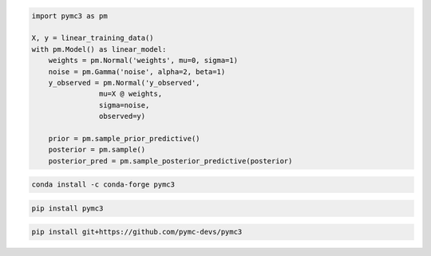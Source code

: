 .. title:: PyMC3 Documentation

.. raw:: html

    <div class="ui vertical stripe segment">
        <div class="ui middle aligned stackable grid container">
            <div class="row">

                <div class="eight wide column">
                    <h3 class="ui header">Friendly modelling API</h3>
                    <p>PyMC3 allows you to write down models using an intuitive syntax to describe a data generating
                        process.</p>
                    <h3 class="ui header">Cutting edge algorithms and model building blocks</h3>
                    <p>Fit your model using gradient-based MCMC algorithms like NUTS, using ADVI for fast approximate
                        inference &mdash; including minibatch-ADVI for scaling to large datasets &mdash; or using
                        Gaussian processes to build Bayesian nonparametric models.</p>
                </div>
                <div class="eight wide right floated column">

.. code-block:: python

    import pymc3 as pm

    X, y = linear_training_data()
    with pm.Model() as linear_model:
        weights = pm.Normal('weights', mu=0, sigma=1)
        noise = pm.Gamma('noise', alpha=2, beta=1)
        y_observed = pm.Normal('y_observed',
                    mu=X @ weights,
                    sigma=noise,
                    observed=y)

        prior = pm.sample_prior_predictive()
        posterior = pm.sample()
        posterior_pred = pm.sample_posterior_predictive(posterior)

.. raw:: html

                </div>
            </div>
        </div>

        <div class="ui container">

        <h2 class="ui dividing header">Installation</h2>

            <div class="row">
                <div class="ui text container">
                    <h3 class="ui header">Via conda-forge:</h3>

.. code-block:: bash

    conda install -c conda-forge pymc3

.. raw:: html

                    <h3 class="ui header">Via pypi:</h3>

.. code-block:: bash

    pip install pymc3

.. raw:: html

                    <h3 class="ui header">Latest (unstable):</h3>

.. code-block:: bash

    pip install git+https://github.com/pymc-devs/pymc3

.. raw:: html

                </div>
            </div>
        </div>

        <div class="ui vertical segment">
            <h2 class="ui dividing header">In-Depth Guides</h2>
            <div class="ui four stackable cards">

                <a class="ui link card" href="/Probability_Distributions.html">
                    <div class="content">
                        <div class="header">Probability Distributions</div>
                        <div class="description">PyMC3 includes a comprehensive set of pre-defined statistical distributions that can be used as model building blocks.
                        </div>
                    </div>
                </a>

                <a class="ui link card" href="/Gaussian_Processes.html">
                    <div class="content">
                        <div class="header">Gaussian Processes</div>
                        <div class="description">Sometimes an unknown parameter or variable in a model is not a scalar value or a fixed-length vector, but a function. A Gaussian process (GP) can be used as a prior probability distribution whose support is over the space of continuous functions. PyMC3 provides rich support for defining and using GPs.
                        </div>
                    </div>
                </a>

                <a class="ui link card" href="/notebooks/variational_api_quickstart.html">
                    <div class="content">
                        <div class="header">Variational Inference</div>
                        <div class="description">Variational inference saves computational cost by turning a problem of integration into one of optimization. PyMC3's variational API supports a number of cutting edge algorithms, as well as minibatch for scaling to large datasets.
                        </div>
                    </div>
                </a>

                <a class="ui link card" href="/PyMC3_and_Theano.html">
                    <div class="content">
                        <div class="header">PyMC3 and Theano</div>
                        <div class="description">Theano is the deep-learning library PyMC3 uses to construct probability distributions and then access the gradient in order to implement cutting edge inference algorithms. More advanced models may be built by understanding this layer.
                        </div>
                    </div>
                </a>

            </div>
        </div>

        <div class="ui vertical segment">
            <h2 class="ui dividing header">License</h2>
            <p>PyMC3 is licensed <a href="https://github.com/pymc-devs/pymc3/blob/master/LICENSE">under the Apache License, V2.</a></p>
        </div>

        <div class="ui vertical segment">
            <h2 class="ui dividing header">Citing PyMC3</h2>
            <p>Salvatier J., Wiecki T.V., Fonnesbeck C. (2016) Probabilistic programming in Python using PyMC3. PeerJ
                Computer Science 2:e55 <a href="https://doi.org/10.7717/peerj-cs.55">DOI: 10.7717/peerj-cs.55</a>.</p>
            <p>See <a href="https://scholar.google.de/scholar?oi=bibs&hl=en&authuser=1&cites=6936955228135731011">Google Scholar</a> for a continuously updated list of papers citing PyMC3.</p>
        </div>

        <div class="ui bottom attached segment">
            <h2 class="ui dividing header">Support and sponsors</h2>
            <p>PyMC3 is a non-profit project under NumFOCUS umbrella.
            If you want to support PyMC3 financially, you
            <a href="https://numfocus.org/donate-to-pymc3">can donate here</a> or
            read our <a href="https://docs.pymc.io/about.html#support">support PyMC3</a> page.</p>

            <div class="ui equal width grid">
                <div class="column">
                    <a href="https://numfocus.org/">
                        <img class="ui image" height="120" src="https://www.numfocus.org/wp-content/uploads/2017/07/NumFocus_LRG.png"/>
                    </a>
                </div>
                <div class="column">
                    <a href="https://quantopian.com">
                        <img class="ui image" height="120" src="https://raw.githubusercontent.com/pymc-devs/pymc3/master/docs/quantopianlogo.jpg"/>
                    </a>
                </div>
                <div class="column">
                    <a href="https://odsc.com/">
                        <img class="ui image" height="120" src="https://raw.githubusercontent.com/pymc-devs/pymc3/master/docs/odsc_logo.png"/>
                    </a>
                </div>
            </div>
        </div>
    </div>
